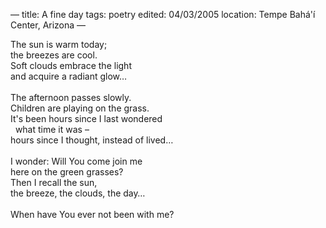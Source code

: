 :PROPERTIES:
:ID:       A51CF1BA-26E2-4614-8200-6E810EA542B0
:SLUG:     a-fine-day
:END:
---
title: A fine day
tags: poetry
edited: 04/03/2005
location: Tempe Bahá'í Center, Arizona
---

#+BEGIN_VERSE
The sun is warm today;
the breezes are cool.
Soft clouds embrace the light
and acquire a radiant glow...

The afternoon passes slowly.
Children are playing on the grass.
It's been hours since I last wondered
  what time it was --
hours since I thought, instead of lived...

I wonder: Will You come join me
here on the green grasses?
Then I recall the sun,
the breeze, the clouds, the day...

When have You ever not been with me?
#+END_VERSE
